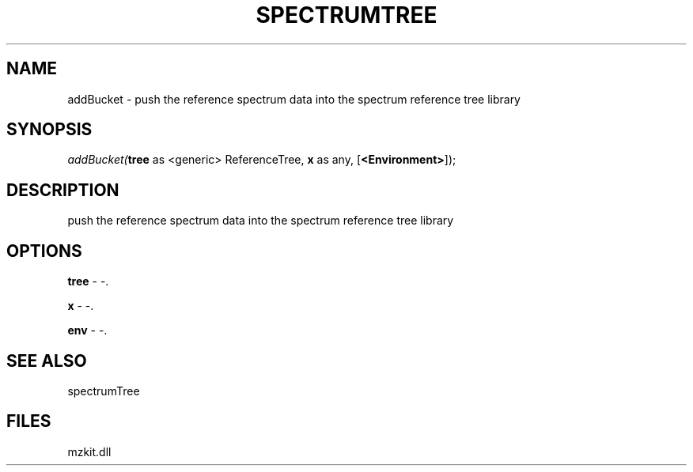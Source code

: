 .\" man page create by R# package system.
.TH SPECTRUMTREE 1 2000-Jan "addBucket" "addBucket"
.SH NAME
addBucket \- push the reference spectrum data into the spectrum reference tree library
.SH SYNOPSIS
\fIaddBucket(\fBtree\fR as <generic> ReferenceTree, 
\fBx\fR as any, 
[\fB<Environment>\fR]);\fR
.SH DESCRIPTION
.PP
push the reference spectrum data into the spectrum reference tree library
.PP
.SH OPTIONS
.PP
\fBtree\fB \fR\- -. 
.PP
.PP
\fBx\fB \fR\- -. 
.PP
.PP
\fBenv\fB \fR\- -. 
.PP
.SH SEE ALSO
spectrumTree
.SH FILES
.PP
mzkit.dll
.PP
